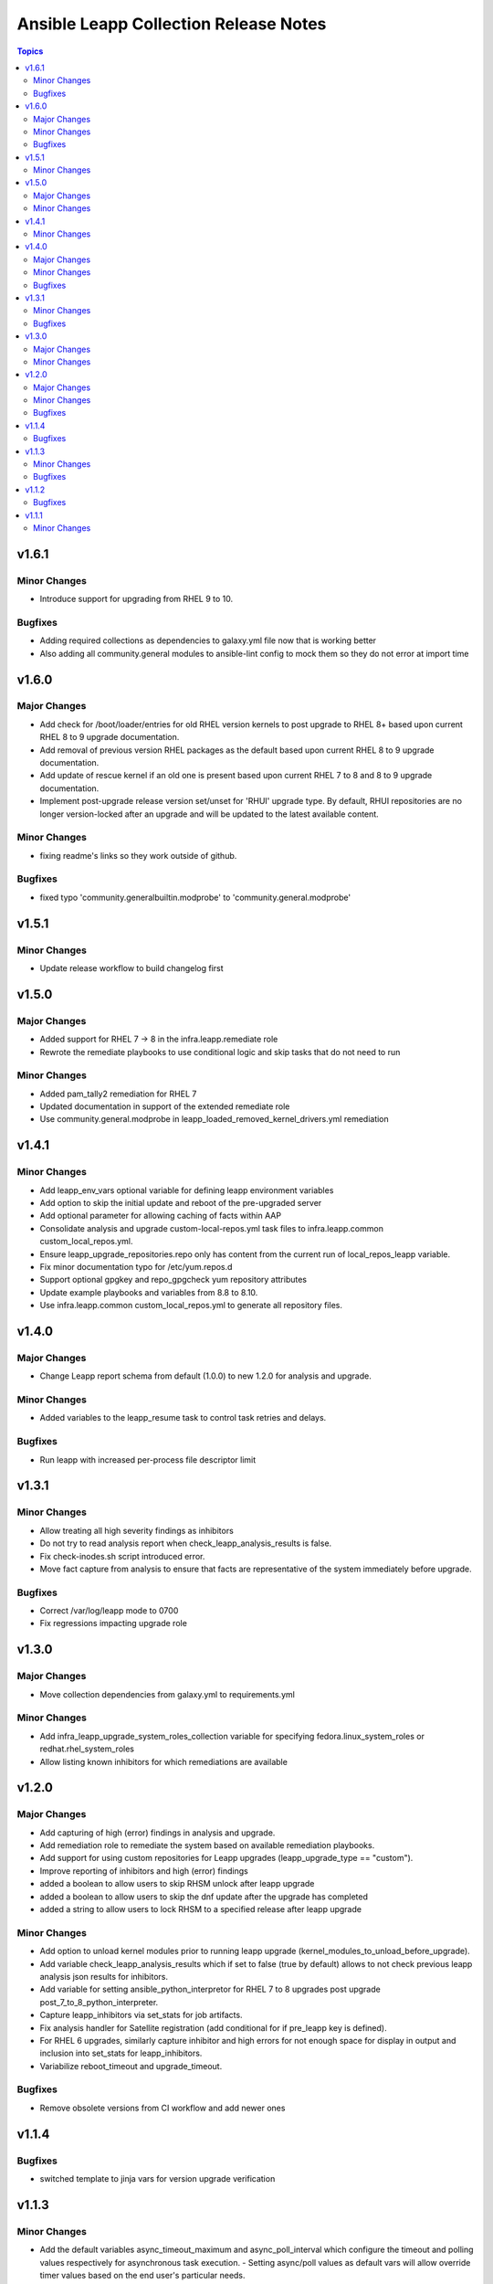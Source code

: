======================================
Ansible Leapp Collection Release Notes
======================================

.. contents:: Topics

v1.6.1
======

Minor Changes
-------------

- Introduce support for upgrading from RHEL 9 to 10.

Bugfixes
--------

- Adding required collections as dependencies to galaxy.yml file now that is working better
- Also adding all community.general modules to ansible-lint config to mock them so they do not error at import time

v1.6.0
======

Major Changes
-------------

- Add check for /boot/loader/entries for old RHEL version kernels to post upgrade to RHEL 8+ based upon current RHEL 8 to 9 upgrade documentation.
- Add removal of previous version RHEL packages as the default based upon current RHEL 8 to 9 upgrade documentation.
- Add update of rescue kernel if an old one is present based upon current RHEL 7 to 8 and 8 to 9 upgrade documentation.
- Implement post-upgrade release version set/unset for 'RHUI' upgrade type. By default, RHUI repositories are no longer version-locked after an upgrade and will be updated to the latest available content.

Minor Changes
-------------

- fixing readme's links so they work outside of github.

Bugfixes
--------

- fixed typo 'community.generalbuiltin.modprobe' to 'community.general.modprobe'

v1.5.1
======

Minor Changes
-------------

- Update release workflow to build changelog first

v1.5.0
======

Major Changes
-------------

- Added support for RHEL 7 -> 8 in the infra.leapp.remediate role
- Rewrote the remediate playbooks to use conditional logic and skip tasks that do not need to run

Minor Changes
-------------

- Added pam_tally2 remediation for RHEL 7
- Updated documentation in support of the extended remediate role
- Use community.general.modprobe in leapp_loaded_removed_kernel_drivers.yml remediation

v1.4.1
======

Minor Changes
-------------

- Add leapp_env_vars optional variable for defining leapp environment variables
- Add option to skip the initial update and reboot of the pre-upgraded server
- Add optional parameter for allowing caching of facts within AAP
- Consolidate analysis and upgrade custom-local-repos.yml task files to infra.leapp.common custom_local_repos.yml.
- Ensure leapp_upgrade_repositories.repo only has content from the current run of local_repos_leapp variable.
- Fix minor documentation typo for /etc/yum.repos.d
- Support optional gpgkey and repo_gpgcheck yum repository attributes
- Update example playbooks and variables from 8.8 to 8.10.
- Use infra.leapp.common custom_local_repos.yml to generate all repository files.

v1.4.0
======

Major Changes
-------------

- Change Leapp report schema from default (1.0.0) to new 1.2.0 for analysis and upgrade.

Minor Changes
-------------

- Added variables to the leapp_resume task to control task retries and delays.

Bugfixes
--------

- Run leapp with increased per-process file descriptor limit

v1.3.1
======

Minor Changes
-------------

- Allow treating all high severity findings as inhibitors
- Do not try to read analysis report when check_leapp_analysis_results is false.
- Fix check-inodes.sh script introduced error.
- Move fact capture from analysis to ensure that facts are representative of the system immediately before upgrade.

Bugfixes
--------

- Correct /var/log/leapp mode to 0700
- Fix regressions impacting upgrade role

v1.3.0
======

Major Changes
-------------

- Move collection dependencies from galaxy.yml to requirements.yml

Minor Changes
-------------

- Add infra_leapp_upgrade_system_roles_collection variable for specifying fedora.linux_system_roles or redhat.rhel_system_roles
- Allow listing known inhibitors for which remediations are available

v1.2.0
======

Major Changes
-------------

- Add capturing of high (error) findings in analysis and upgrade.
- Add remediation role to remediate the system based on available remediation playbooks.
- Add support for using custom repositories for Leapp upgrades (leapp_upgrade_type == "custom").
- Improve reporting of inhibitors and high (error) findings
- added a boolean to allow users to skip RHSM unlock after leapp upgrade
- added a boolean to allow users to skip the dnf update after the upgrade has completed
- added a string to allow users to lock RHSM to a specified release after leapp upgrade

Minor Changes
-------------

- Add option to unload kernel modules prior to running leapp upgrade (kernel_modules_to_unload_before_upgrade).
- Add variable check_leapp_analysis_results which if set to false (true by default) allows to not check previous leapp analysis json results for inhibitors.
- Add variable for setting ansible_python_interpretor for RHEL 7 to 8 upgrades post upgrade post_7_to_8_python_interpreter.
- Capture leapp_inhibitors via set_stats for job artifacts.
- Fix analysis handler for Satellite registration (add conditional for if pre_leapp key is defined).
- For RHEL 6 upgrades, similarly capture inhibitor and high errors for not enough space for display in output and inclusion into set_stats for leapp_inhibitors.
- Variabilize reboot_timeout and upgrade_timeout.

Bugfixes
--------

- Remove obsolete versions from CI workflow and add newer ones

v1.1.4
======

Bugfixes
--------

- switched template to jinja vars for version upgrade verification

v1.1.3
======

Minor Changes
-------------

- Add the default variables async_timeout_maximum and async_poll_interval which configure the timeout and polling values respectively for asynchronous task execution. - Setting async/poll values as default vars will allow override timer values based on the end user's particular needs.
- Set the default to "disabled" in the selinux_mode default variable - This resolves an issue with a missing Ansible fact for servers where selinux is disabled

Bugfixes
--------

- Fixed common role to resolve incorrect timestamps in log files
- Fixed os_path is undefined error in upgrade role

v1.1.2
======

Bugfixes
--------

- Fixed shell tasks to use the correct variable "os_path"

v1.1.1
======

Minor Changes
-------------

- Added os_path variable
